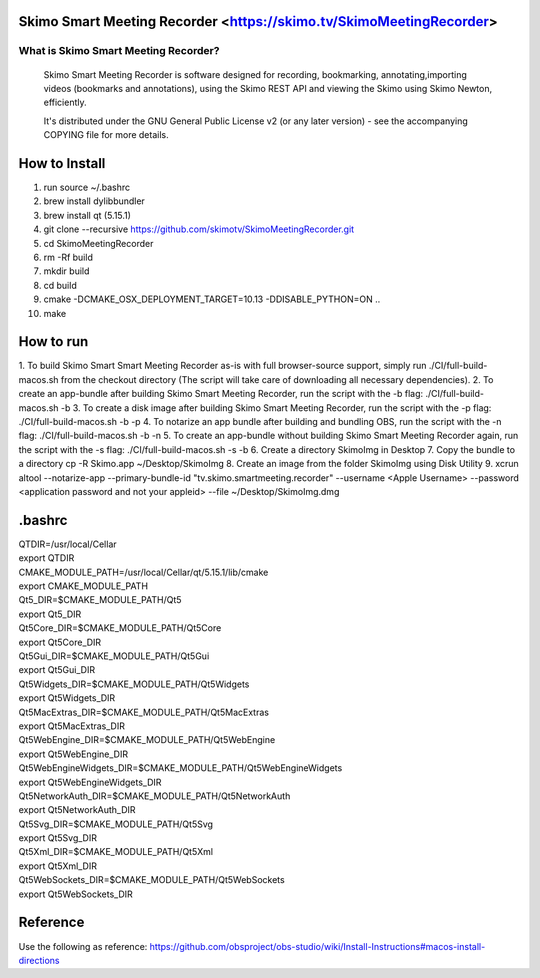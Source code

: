 Skimo Smart Meeting Recorder <https://skimo.tv/SkimoMeetingRecorder>
==============================================================

What is Skimo Smart Meeting Recorder?
-------------------------------

  Skimo Smart Meeting Recorder is software designed for recording, bookmarking, annotating,importing videos (bookmarks and annotations), using the Skimo REST API and viewing the Skimo using Skimo Newton, efficiently.

  It's distributed under the GNU General Public License v2 (or any later
  version) - see the accompanying COPYING file for more details.


How to Install
==============

1. run source ~/.bashrc
2. brew install dylibbundler
3. brew install qt (5.15.1)
4. git clone --recursive https://github.com/skimotv/SkimoMeetingRecorder.git
5. cd SkimoMeetingRecorder
6. rm -Rf build
7. mkdir build
8. cd build
9. cmake -DCMAKE_OSX_DEPLOYMENT_TARGET=10.13 -DDISABLE_PYTHON=ON ..
10. make

How to run
===========
1. To build Skimo Smart Smart Meeting Recorder as-is with full browser-source support,
simply run ./CI/full-build-macos.sh from the checkout directory
(The script will take care of downloading all necessary dependencies).
2. To create an app-bundle after building Skimo Smart Meeting Recorder,
run the script with the -b flag: ./CI/full-build-macos.sh -b
3. To create a disk image after building Skimo Smart Meeting Recorder,
run the script with the -p flag: ./CI/full-build-macos.sh -b -p
4. To notarize an app bundle after building and bundling OBS,
run the script with the -n flag: ./CI/full-build-macos.sh -b -n
5. To create an app-bundle without building Skimo Smart Meeting Recorder again,
run the script with the -s flag: ./CI/full-build-macos.sh -s -b
6. Create a directory SkimoImg in Desktop
7. Copy the bundle to a directory cp -R Skimo.app  ~/Desktop/SkimoImg
8. Create an image from the folder SkimoImg using Disk Utility
9. xcrun altool --notarize-app    --primary-bundle-id "tv.skimo.smartmeeting.recorder" --username <Apple Username> --password <application password and not your appleid> --file ~/Desktop/SkimoImg.dmg

.bashrc
=======
| QTDIR=/usr/local/Cellar
| export QTDIR
| CMAKE_MODULE_PATH=/usr/local/Cellar/qt/5.15.1/lib/cmake
| export CMAKE_MODULE_PATH
| Qt5_DIR=$CMAKE_MODULE_PATH/Qt5
| export Qt5_DIR
| Qt5Core_DIR=$CMAKE_MODULE_PATH/Qt5Core
| export Qt5Core_DIR
| Qt5Gui_DIR=$CMAKE_MODULE_PATH/Qt5Gui
| export Qt5Gui_DIR
| Qt5Widgets_DIR=$CMAKE_MODULE_PATH/Qt5Widgets
| export Qt5Widgets_DIR
| Qt5MacExtras_DIR=$CMAKE_MODULE_PATH/Qt5MacExtras
| export Qt5MacExtras_DIR
| Qt5WebEngine_DIR=$CMAKE_MODULE_PATH/Qt5WebEngine
| export Qt5WebEngine_DIR
| Qt5WebEngineWidgets_DIR=$CMAKE_MODULE_PATH/Qt5WebEngineWidgets
| export Qt5WebEngineWidgets_DIR
| Qt5NetworkAuth_DIR=$CMAKE_MODULE_PATH/Qt5NetworkAuth
| export Qt5NetworkAuth_DIR
| Qt5Svg_DIR=$CMAKE_MODULE_PATH/Qt5Svg
| export Qt5Svg_DIR
| Qt5Xml_DIR=$CMAKE_MODULE_PATH/Qt5Xml
| export Qt5Xml_DIR
| Qt5WebSockets_DIR=$CMAKE_MODULE_PATH/Qt5WebSockets
| export Qt5WebSockets_DIR

Reference
=========
Use the following as reference: https://github.com/obsproject/obs-studio/wiki/Install-Instructions#macos-install-directions

